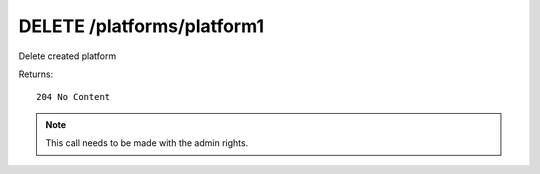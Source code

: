 DELETE /platforms/platform1
===========================

Delete created platform


Returns::

    204 No Content

.. note:: This call needs to be made with the admin rights.
